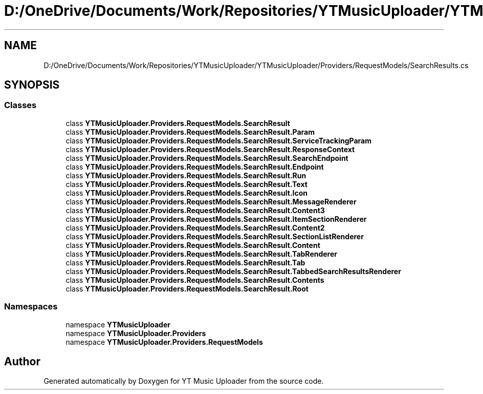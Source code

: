 .TH "D:/OneDrive/Documents/Work/Repositories/YTMusicUploader/YTMusicUploader/Providers/RequestModels/SearchResults.cs" 3 "Mon Aug 24 2020" "YT Music Uploader" \" -*- nroff -*-
.ad l
.nh
.SH NAME
D:/OneDrive/Documents/Work/Repositories/YTMusicUploader/YTMusicUploader/Providers/RequestModels/SearchResults.cs
.SH SYNOPSIS
.br
.PP
.SS "Classes"

.in +1c
.ti -1c
.RI "class \fBYTMusicUploader\&.Providers\&.RequestModels\&.SearchResult\fP"
.br
.ti -1c
.RI "class \fBYTMusicUploader\&.Providers\&.RequestModels\&.SearchResult\&.Param\fP"
.br
.ti -1c
.RI "class \fBYTMusicUploader\&.Providers\&.RequestModels\&.SearchResult\&.ServiceTrackingParam\fP"
.br
.ti -1c
.RI "class \fBYTMusicUploader\&.Providers\&.RequestModels\&.SearchResult\&.ResponseContext\fP"
.br
.ti -1c
.RI "class \fBYTMusicUploader\&.Providers\&.RequestModels\&.SearchResult\&.SearchEndpoint\fP"
.br
.ti -1c
.RI "class \fBYTMusicUploader\&.Providers\&.RequestModels\&.SearchResult\&.Endpoint\fP"
.br
.ti -1c
.RI "class \fBYTMusicUploader\&.Providers\&.RequestModels\&.SearchResult\&.Run\fP"
.br
.ti -1c
.RI "class \fBYTMusicUploader\&.Providers\&.RequestModels\&.SearchResult\&.Text\fP"
.br
.ti -1c
.RI "class \fBYTMusicUploader\&.Providers\&.RequestModels\&.SearchResult\&.Icon\fP"
.br
.ti -1c
.RI "class \fBYTMusicUploader\&.Providers\&.RequestModels\&.SearchResult\&.MessageRenderer\fP"
.br
.ti -1c
.RI "class \fBYTMusicUploader\&.Providers\&.RequestModels\&.SearchResult\&.Content3\fP"
.br
.ti -1c
.RI "class \fBYTMusicUploader\&.Providers\&.RequestModels\&.SearchResult\&.ItemSectionRenderer\fP"
.br
.ti -1c
.RI "class \fBYTMusicUploader\&.Providers\&.RequestModels\&.SearchResult\&.Content2\fP"
.br
.ti -1c
.RI "class \fBYTMusicUploader\&.Providers\&.RequestModels\&.SearchResult\&.SectionListRenderer\fP"
.br
.ti -1c
.RI "class \fBYTMusicUploader\&.Providers\&.RequestModels\&.SearchResult\&.Content\fP"
.br
.ti -1c
.RI "class \fBYTMusicUploader\&.Providers\&.RequestModels\&.SearchResult\&.TabRenderer\fP"
.br
.ti -1c
.RI "class \fBYTMusicUploader\&.Providers\&.RequestModels\&.SearchResult\&.Tab\fP"
.br
.ti -1c
.RI "class \fBYTMusicUploader\&.Providers\&.RequestModels\&.SearchResult\&.TabbedSearchResultsRenderer\fP"
.br
.ti -1c
.RI "class \fBYTMusicUploader\&.Providers\&.RequestModels\&.SearchResult\&.Contents\fP"
.br
.ti -1c
.RI "class \fBYTMusicUploader\&.Providers\&.RequestModels\&.SearchResult\&.Root\fP"
.br
.in -1c
.SS "Namespaces"

.in +1c
.ti -1c
.RI "namespace \fBYTMusicUploader\fP"
.br
.ti -1c
.RI "namespace \fBYTMusicUploader\&.Providers\fP"
.br
.ti -1c
.RI "namespace \fBYTMusicUploader\&.Providers\&.RequestModels\fP"
.br
.in -1c
.SH "Author"
.PP 
Generated automatically by Doxygen for YT Music Uploader from the source code\&.

